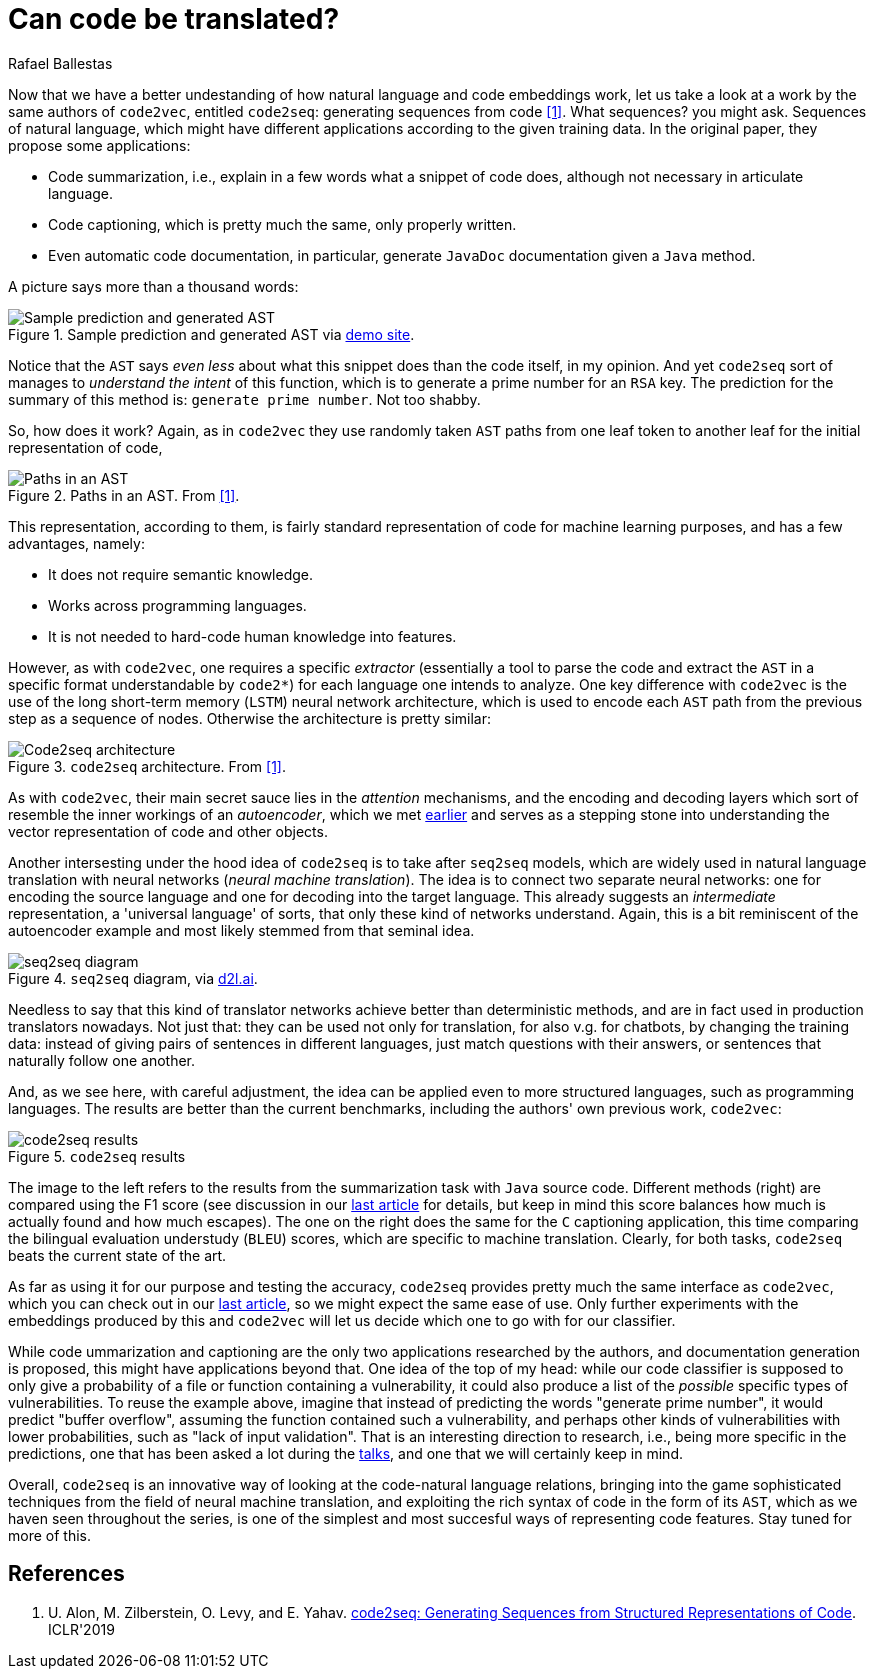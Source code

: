 :slug: code-translate/
:date: 2020-01-31
:subtitle: From code to words
:category: machine-learning
:tags: machine learning, security, code
:image: cover.png
:alt: Book in two languages
:description: Code2seq, a newer model from the authors of code2vec, which differs in adapting neural machine translation techniques to the task of mapping a snippet of code to a sequence of words. This could have applications to code summarization, captioning, and specific vulnerability prediction.
:keywords: Machine learning, Neural Network, Encoding, Parsing, Classifier, Vulnerability
:author: Rafael Ballestas
:writer: raballestasr
:name: Rafael Ballestas
:about1: Mathematician
:about2: with an itch for CS
:source-highlighter: pygments
:source: https://unsplash.com/photos/r8H8K3w9AzA

= Can code be translated?

Now that we have a better undestanding of
how natural language and code embeddings work,
let us take a look at a work by the same authors of `code2vec`,
entitled `code2seq`: generating sequences from code <<r1, [1]>>.
What sequences? you might ask.
Sequences of natural language,
which might have different applications
according to the given training data.
In the original paper, they propose some applications:

* Code summarization, i.e.,
explain in a few words what a snippet of code does,
although not necessary in articulate language.

* Code captioning,
which is pretty much the same,
only properly written.

* Even automatic code documentation, in particular,
generate `JavaDoc` documentation given a `Java` method.

A picture says more than a thousand words:

.Sample prediction and generated AST via link:https://code2seq.org/[demo site].
image::example.png[Sample prediction and generated AST]

Notice that the `AST` says _even less_
about what this snippet does than the code itself, in my opinion.
And yet `code2seq` sort of manages to
_understand the intent_ of this function,
which is to generate a prime number for an `RSA` key.
The prediction for the summary of this method is:
`generate prime number`.
Not too shabby.

So, how does it work?
Again, as in `code2vec` they use randomly taken
`AST` paths from one leaf token to another leaf
for the initial representation of code,

.Paths in an AST. From <<r1, [1]>>.
image::ast-paths.png[Paths in an AST]

This representation, according to them,
is fairly standard representation of code
for machine learning purposes, and
has a few advantages, namely:

* It does not require semantic knowledge.
* Works across programming languages.
* It is not needed to hard-code human knowledge into features.

However, as with `code2vec`, one requires a specific _extractor_
(essentially a tool to parse the code and
extract the `AST` in a specific format understandable by `code2*`)
for each language one intends to analyze.
One key difference with `code2vec` is the
use of the long short-term memory (`LSTM`)
neural network architecture,
which is used to encode each `AST` path
from the previous step as a sequence of nodes.
Otherwise the architecture is pretty similar:

.`code2seq` architecture. From <<r1, [1]>>.
image::network.png[Code2seq architecture]

As with `code2vec`, their main secret sauce
lies in the _attention_ mechanisms,
and the encoding and decoding layers
which sort of resemble the inner workings
of an _autoencoder_,
which we met
[inner]#link:../embed-code-vector/[earlier]#
and serves as a stepping stone into
understanding the vector representation of code and
other objects.

Another intersesting under the hood idea of `code2seq`
is to take after `seq2seq` models,
which are widely used in natural language translation
with neural networks (_neural machine translation_).
The idea is to connect two separate neural networks:
one for encoding the source language and
one for decoding into the target language.
This already suggests an _intermediate_ representation,
a 'universal language' of sorts,
that only these kind of networks understand.
Again, this is a bit reminiscent of the autoencoder example
and most likely stemmed from that seminal idea.

.`seq2seq` diagram, via link:https://d2l.ai/_images/seq2seq.svg[d2l.ai].
image::seq2seq.png[seq2seq diagram]

Needless to say that this kind of translator networks
achieve better than deterministic methods,
and are in fact used in production translators nowadays.
Not just that: they can be used not only for translation,
for also v.g. for chatbots, by changing the training data:
instead of giving pairs of sentences in different languages,
just match questions with their answers,
or sentences that naturally follow one another.

And, as we see here, with careful adjustment,
the idea can be applied even to more structured languages,
such as programming languages.
The results are better than the current benchmarks,
including the authors' own previous work, `code2vec`:

.`code2seq` results
image::results.png[code2seq results]

The image to the left refers to the results
from the summarization task with `Java` source code.
Different methods (right) are compared using the F1 score
(see discussion in our
[inner]#link:../further-code2vec/[last article] for details,
but keep in mind this score balances how much is actually found
and how much escapes).
The one on the right does the same for the `C#`
captioning application, this time comparing the
bilingual evaluation understudy (`BLEU`) scores,
which are specific to machine translation.
Clearly, for both tasks,
`code2seq` beats the current state of the art.

As far as using it for our purpose
and testing the accuracy,
`code2seq` provides pretty much the same interface as `code2vec`,
which you can check out in our
[inner]#link:../further-code2vec/[last article]#,
so we might expect the same ease of use.
Only further experiments with the
embeddings produced by this and `code2vec`
will let us decide which one to go with for our classifier.

While code ummarization and captioning are
the only two applications researched by the authors,
and documentation generation is proposed,
this might have applications beyond that.
One idea of the top of my head:
while our code classifier is supposed to only
give a probability of a file or function
containing a vulnerability,
it could also produce a list of the _possible_
specific types of vulnerabilities.
To reuse the example above,
imagine that instead of predicting the words
"generate prime number",
it would predict
"buffer overflow",
assuming the function contained such a vulnerability,
and perhaps other kinds of vulnerabilities with lower probabilities,
such as
"lack of input validation".
That is an interesting direction to research,
i.e., being more specific in the predictions,
one that has been asked a lot during the
[inner]#link:https://www.youtube.com/watch?v=CRoQZDmRvoE[talks]#,
and one that we will certainly keep in mind.

Overall, `code2seq` is an innovative way of looking at
the code-natural language relations,
bringing into the game sophisticated techniques
from the field of neural machine translation,
and exploiting the rich syntax of code in the form of its `AST`,
which as we haven seen throughout the series,
is one of the simplest and most succesful ways of
representing code features.
Stay tuned for more of this.

== References

. [[r1]] U. Alon, M. Zilberstein, O. Levy, and E. Yahav.
link:https://openreview.net/pdf?id=H1gKYo09tX[code2seq: Generating Sequences from Structured Representations of Code].
ICLR'2019
